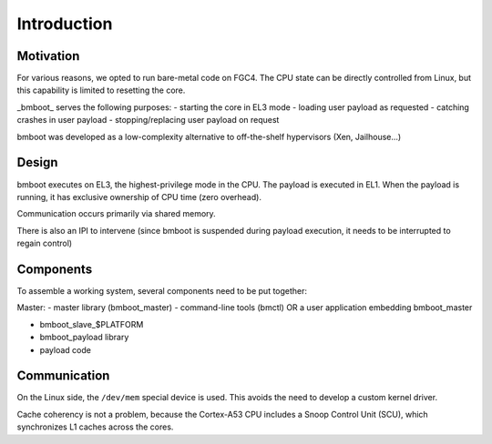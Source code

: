 Introduction
============

Motivation
----------

For various reasons, we opted to run bare-metal code on FGC4.
The CPU state can be directly controlled from Linux, but this capability is limited to resetting the core.

_bmboot_ serves the following purposes:
- starting the core in EL3 mode
- loading user payload as requested
- catching crashes in user payload
- stopping/replacing user payload on request

bmboot was developed as a low-complexity alternative to off-the-shelf hypervisors (Xen, Jailhouse...)


Design
------

bmboot executes on EL3, the highest-privilege mode in the CPU.
The payload is executed in EL1. When the payload is running, it has exclusive ownership of CPU time (zero overhead).

Communication occurs primarily via shared memory.

There is also an IPI to intervene (since bmboot is suspended during payload execution, it needs to be interrupted to regain control)


Components
----------

To assemble a working system, several components need to be put together:

Master:
- master library (bmboot_master)
- command-line tools (bmctl) OR a user application embedding bmboot_master

- bmboot_slave_$PLATFORM
- bmboot_payload library
- payload code


Communication
-------------

On the Linux side, the ``/dev/mem`` special device is used. This avoids the need to develop a custom kernel driver.

Cache coherency is not a problem, because the Cortex-A53 CPU includes a Snoop Control Unit (SCU), which synchronizes
L1 caches across the cores.
